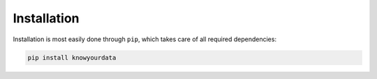 Installation
============

Installation is most easily done through ``pip``, which takes care of all required dependencies:

.. code-block:: bash

	pip install knowyourdata
